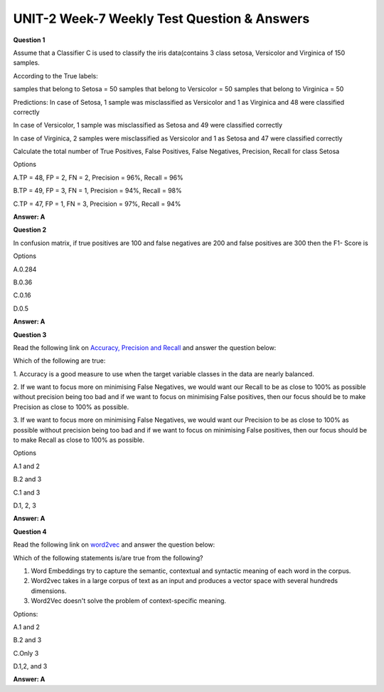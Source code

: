 UNIT-2 Week-7 Weekly Test Question & Answers 
==============================================

**Question 1**

Assume that a Classifier C is used to classify the iris data(contains 3 class setosa,
Versicolor and Virginica of 150 samples.

According to the True labels:

samples that belong to Setosa = 50
samples that belong to Versicolor = 50
samples that belong to Virginica = 50

Predictions: In case of Setosa, 1 sample was misclassified as Versicolor and 1 as
Virginica and 48 were classified correctly

In case of Versicolor, 1 sample was misclassified as Setosa and 49 were classified
correctly

In case of Virginica, 2 samples were misclassified as Versicolor and 1 as Setosa
and 47 were classified correctly

Calculate the total number of True Positives, False Positives, False Negatives,
Precision, Recall for class Setosa

Options

A.TP = 48, FP = 2, FN = 2, Precision = 96%, Recall = 96%

B.TP = 49, FP = 3, FN = 1, Precision = 94%, Recall = 98%

C.TP = 47, FP = 1, FN = 3, Precision = 97%, Recall = 94%

**Answer: A**

**Question 2**

In confusion matrix, if true positives are 100 and false negatives are 200 and
false positives are 300 then the  F1- Score is

Options

A.0.284

B.0.36

C.0.16

D.0.5

**Answer: A**

**Question 3**

Read the following link on `Accuracy, Precision and Recall <https://tryolabs.com/blog/2013/03/25/why-accuracy-alone-bad-measure-classification-tasks-and-what-we-can-do-about-it>`_ and answer the question
below:

Which of the following are true:

1. Accuracy is a good measure to use when the target variable classes in the
data are nearly balanced.

2. If we want to focus more on minimising False Negatives, we would want
our Recall to be as close to 100% as possible without precision being too
bad and if we want to focus on minimising False positives, then our focus
should be to make Precision as close to 100% as possible.

3. If we want to focus more on minimising False Negatives, we would want
our Precision to be as close to 100% as possible without precision being
too bad and if we want to focus on minimising False positives, then our
focus should be to make Recall as close to 100% as possible.

Options

A.1 and 2

B.2 and 3

C.1 and 3

D.1, 2, 3

**Answer: A**

**Question 4**

Read the following link on `word2vec <https://medium.com/analytics-vidhya/word-embeddings-in-nlp-word2vec-glove-fasttext-24d4d4286a73>`_ and answer the question
below:

Which of the following statements is/are  true from the following?

1. Word Embeddings try to capture the semantic, contextual and syntactic meaning of each word in the corpus.
2. Word2vec takes in a large corpus of text as an input and produces a vector space with several hundreds dimensions.
3. Word2Vec doesn't solve the problem of context-specific meaning.

Options:

A.1 and 2

B.2 and 3

C.Only 3

D.1,2, and 3


**Answer: A**
